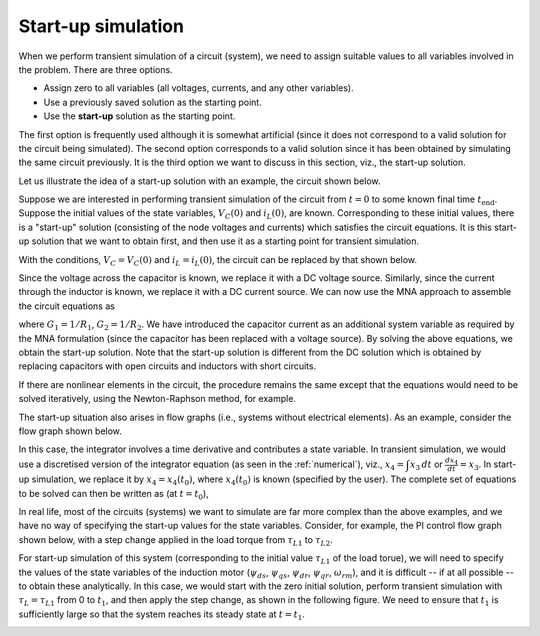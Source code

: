 
.. _startup:

###################
Start-up simulation
###################

When we perform transient simulation of a circuit (system),
we need to assign suitable values to all variables involved
in the problem. There are three options.

- Assign zero to all variables (all voltages, currents,
  and any other variables).
- Use a previously saved solution as the starting point.
- Use the **start-up** solution as the starting point.

The first option is frequently used although it is somewhat
artificial (since it does not correspond to
a valid solution for the circuit being simulated). The second
option corresponds to a valid solution since it has been obtained
by simulating the same circuit previously. It is the third option
we want to discuss in this section, viz., the start-up solution.

Let us illustrate the idea of a start-up solution with an example,
the circuit shown below.

.. image:: startup1_1.png
   :width: 300
   :alt: start-up circuit example

Suppose we
are interested in performing transient simulation of the circuit
from :math:`t = 0` to some known final time :math:`t_{\mathrm{end}}`.
Suppose the initial values of the
state variables,
:math:`V_C(0)` and
:math:`i_L(0)`, are known.
Corresponding to these initial values, there is a "start-up" solution
(consisting of the node voltages and currents) which satisfies the
circuit equations. It is this start-up solution that we want to obtain
first, and then use it as a starting point for transient simulation.

With the conditions,
:math:`V_C = V_C(0)` and
:math:`i_L = i_L(0)`, the circuit can be replaced by that shown below.

.. image:: startup1_2.png
   :width: 300
   :alt: start-up circuit

Since the voltage across the capacitor
is known, we replace it with a DC voltage source. Similarly,
since the current through the inductor is known, we replace it with
a DC current source. We can now use the MNA approach to assemble the
circuit equations as

.. math::
   :label: eq_strt_1

   G_1(V_1-V_2) + i_s = 0,

.. math::
   :label: eq_strt_2

   G_1(V_2-V_1) + G_2(V_2-V_3) + i_C = 0,

.. math::
   :label: eq_strt_3

   G_2(V_3-V_2) = -i_L(0),

.. math::
   :label: eq_strt_4

   V_1 = V_s(0),

.. math::
   :label: eq_strt_5

   V_2 = V_C(0),

where
:math:`G_1 = 1/R_1`,
:math:`G_2 = 1/R_2`. We have introduced the capacitor
current as an additional system variable as required by the MNA
formulation (since the capacitor has been replaced with a voltage source).
By solving the above equations, we obtain the start-up solution.
Note that the start-up solution is different from the DC solution which is obtained
by replacing capacitors with open circuits and inductors with short circuits.

If there are nonlinear elements in the circuit, the procedure remains the
same except that the equations would need to be solved iteratively,
using the Newton-Raphson method, for example.

The start-up situation also arises in flow graphs (i.e., systems without
electrical elements). As an example, consider the flow graph shown below.

.. image:: flowgraph3.png
   :width: 280
   :alt: flow graph example

In this case, the integrator involves a time derivative and contributes
a state variable. In transient simulation, we would use a discretised
version of the integrator equation (as seen in the :ref:`numerical`), viz.,
:math:`x_4 = \displaystyle\int x_3\,dt` or
:math:`\displaystyle\frac{dx_4}{dt} = x_3`.
In start-up simulation, we replace it by
:math:`x_4 = x_4(t_0)`, where :math:`x_4(t_0)` is known (specified by
the user). The complete set of equations to be solved can then be written
as (at :math:`t = t_0`),

.. math::
   :label: eq_strt_6

   \begin{align}
   x_1 = A_1 \sin \omega t_0\,\\
   x_2 = A_2 \sin \omega t_0\,\\
   x_3 = x_1 + x_2\,\\
   x_4 = x_4(t_0)\,\\
   x_5 = k_1\,x_4\,.
   \end{align}

In real life, most of the circuits (systems) we want to simulate are far
more complex than the above examples, and we have no way of specifying
the start-up values for the state variables. Consider, for example,
the PI control flow graph shown below, with a step change applied in the
load torque from
:math:`\tau_{L1}` to
:math:`\tau_{L2}`.

.. image:: pi_indmc.png
   :width: 650
   :alt: PI control of induction motor

For start-up simulation of this system (corresponding to the
initial value :math:`\tau_{L1}` of the load torue), we will need
to specify the values of the state variables of the induction motor
(:math:`\psi_{ds}`,
:math:`\psi_{qs}`,
:math:`\psi_{dr}`,
:math:`\psi_{qr}`,
:math:`\omega _{rm}`), and it is difficult -- if at all possible --
to obtain these analytically. In this case, we would start with the
zero initial solution, perform transient simulation with
:math:`\tau _L = \tau _{L1}`
from 0 to :math:`t_1`, and then apply the step change, as shown in
the following figure.
We need to ensure that :math:`t_1` is sufficiently large so that
the system reaches its steady state at :math:`t = t_1`.

.. image:: startup2_1.png
   :width: 300
   :alt: step change

